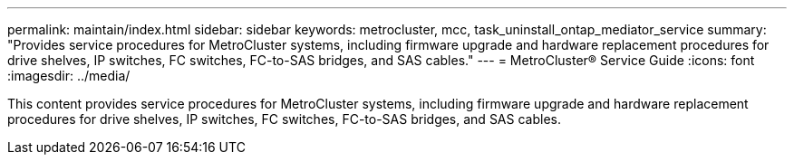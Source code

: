 ---
permalink: maintain/index.html
sidebar: sidebar
keywords: metrocluster, mcc, task_uninstall_ontap_mediator_service
summary: "Provides service procedures for MetroCluster systems, including firmware upgrade and hardware replacement procedures for drive shelves, IP switches, FC switches, FC-to-SAS bridges, and SAS cables."
---
= MetroCluster® Service Guide
:icons: font
:imagesdir: ../media/

[lead]

This content provides service procedures for MetroCluster systems, including firmware upgrade and hardware replacement procedures for drive shelves, IP switches, FC switches, FC-to-SAS bridges, and SAS cables.
